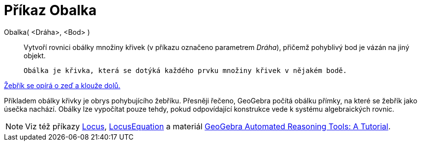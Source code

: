 = Příkaz Obalka
:page-en: commands/Envelope
ifdef::env-github[:imagesdir: /cs/modules/ROOT/assets/images]

Obalka( <Dráha>, <Bod> )::
  Vytvoří rovnici obálky množiny křivek (v příkazu označeno parametrem _Dráha_), přičemž pohyblivý bod je vázán na jiný objekt.

  Obálka je křivka, která se dotýká každého prvku množiny křivek v nějakém bodě.

[EXAMPLE]
====

http://www.geogebra.org/student/m67909[Žebřík se opírá o zeď a klouže dolů.]


Příkladem obálky křivky je obrys pohybujícího žebříku. Přesněji řečeno, GeoGebra počítá obálku přímky, na které se žebřík jako úsečka nachází. 
Obálky lze vypočítat pouze tehdy, pokud odpovídající konstrukce vede k systému algebraických rovnic.
====

[NOTE]
====

Viz též příkazy xref:./Locus.adoc[Locus], xref:./LocusEquation.adoc[LocusEquation] a materiál
https://github.com/kovzol/gg-art-doc/tree/master/pdf/english.pdf[GeoGebra Automated Reasoning Tools: A Tutorial].

====
